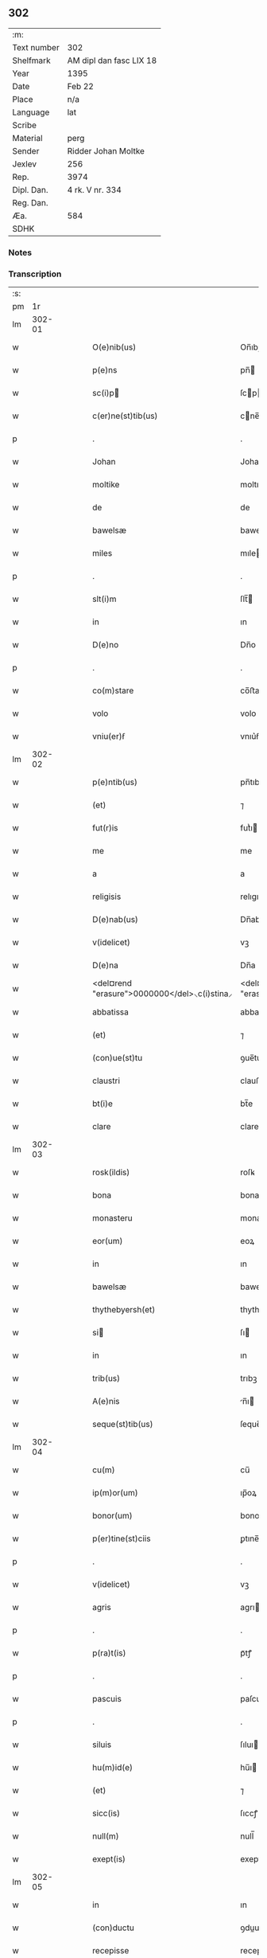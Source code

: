 ** 302
| :m:         |                         |
| Text number | 302                     |
| Shelfmark   | AM dipl dan fasc LIX 18 |
| Year        | 1395                    |
| Date        | Feb 22                  |
| Place       | n/a                     |
| Language    | lat                     |
| Scribe      |                         |
| Material    | perg                    |
| Sender      | Ridder Johan Moltke     |
| Jexlev      | 256                     |
| Rep.        | 3974                    |
| Dipl. Dan.  | 4 rk. V nr. 334         |
| Reg. Dan.   |                         |
| Æa.         | 584                     |
| SDHK        |                         |

*** Notes


*** Transcription
| :s: |        |   |   |   |   |                                                           |                                                          |   |   |   |                                 |     |   |   |   |               |
| pm  |     1r |   |   |   |   |                                                           |                                                          |   |   |   |                                 |     |   |   |   |               |
| lm  | 302-01 |   |   |   |   |                                                           |                                                          |   |   |   |                                 |     |   |   |   |               |
| w   |        |   |   |   |   | O(e)nib(us)                                               | On̅ıbꝫ                                                    |   |   |   |                                 | lat |   |   |   |        302-01 |
| w   |        |   |   |   |   | p(e)ns                                                    | pn̅                                                      |   |   |   |                                 | lat |   |   |   |        302-01 |
| w   |        |   |   |   |   | sc(i)p                                                   | ſcp                                                    |   |   |   |                                 | lat |   |   |   |        302-01 |
| w   |        |   |   |   |   | c(er)ne(st)tib(us)                                        | cne̅tıbꝫ                                                 |   |   |   |                                 | lat |   |   |   |        302-01 |
| p   |        |   |   |   |   | .                                                         | .                                                        |   |   |   |                                 | lat |   |   |   |        302-01 |
| w   |        |   |   |   |   | Johan                                                     | Joha                                                    |   |   |   |                                 | lat |   |   |   |        302-01 |
| w   |        |   |   |   |   | moltike                                                   | moltıke                                                  |   |   |   |                                 | lat |   |   |   |        302-01 |
| w   |        |   |   |   |   | de                                                        | de                                                       |   |   |   |                                 | lat |   |   |   |        302-01 |
| w   |        |   |   |   |   | bawelsæ                                                   | bawelſæ                                                  |   |   |   |                                 | lat |   |   |   |        302-01 |
| w   |        |   |   |   |   | miles                                                     | mıle                                                    |   |   |   |                                 | lat |   |   |   |        302-01 |
| p   |        |   |   |   |   | .                                                         | .                                                        |   |   |   |                                 | lat |   |   |   |        302-01 |
| w   |        |   |   |   |   | slt(i)m                                                   | ſlt̅                                                     |   |   |   |                                 | lat |   |   |   |        302-01 |
| w   |        |   |   |   |   | in                                                        | ın                                                       |   |   |   |                                 | lat |   |   |   |        302-01 |
| w   |        |   |   |   |   | D(e)no                                                    | Dn̅o                                                      |   |   |   |                                 | lat |   |   |   |        302-01 |
| p   |        |   |   |   |   | .                                                         | .                                                        |   |   |   |                                 | lat |   |   |   |        302-01 |
| w   |        |   |   |   |   | co(m)stare                                                | co̅ﬅare                                                   |   |   |   |                                 | lat |   |   |   |        302-01 |
| w   |        |   |   |   |   | volo                                                      | volo                                                     |   |   |   |                                 | lat |   |   |   |        302-01 |
| w   |        |   |   |   |   | vniu(er)ẜ                                                 | vnıu͛ẜ                                                    |   |   |   |                                 | lat |   |   |   |        302-01 |
| lm  | 302-02 |   |   |   |   |                                                           |                                                          |   |   |   |                                 |     |   |   |   |               |
| w   |        |   |   |   |   | p(e)ntib(us)                                              | pn̅tıbꝫ                                                   |   |   |   |                                 | lat |   |   |   |        302-02 |
| w   |        |   |   |   |   | (et)                                                      | ⁊                                                        |   |   |   |                                 | lat |   |   |   |        302-02 |
| w   |        |   |   |   |   | fut(r)is                                                  | futᷣı                                                    |   |   |   |                                 | lat |   |   |   |        302-02 |
| w   |        |   |   |   |   | me                                                        | me                                                       |   |   |   |                                 | lat |   |   |   |        302-02 |
| w   |        |   |   |   |   | a                                                         | a                                                        |   |   |   |                                 | lat |   |   |   |        302-02 |
| w   |        |   |   |   |   | religisis                                                 | relıgıſı                                                |   |   |   |                                 | lat |   |   |   |        302-02 |
| w   |        |   |   |   |   | D(e)nab(us)                                               | Dn̅abꝫ                                                    |   |   |   |                                 | lat |   |   |   |        302-02 |
| w   |        |   |   |   |   | v(idelicet)                                               | vꝫ                                                       |   |   |   |                                 | lat |   |   |   |        302-02 |
| w   |        |   |   |   |   | D(e)na                                                    | Dn̅a                                                      |   |   |   |                                 | lat |   |   |   |        302-02 |
| w   |        |   |   |   |   | <del¤rend "erasure">0000000</del>⸜c(i)stina⸝              | <del¤rend "erasure">0000000</del>⸜cﬅına⸝                |   |   |   |                                 | lat |   |   |   |        302-02 |
| w   |        |   |   |   |   | abbatissa                                                 | abbatıa                                                 |   |   |   |                                 | lat |   |   |   |        302-02 |
| w   |        |   |   |   |   | (et)                                                      | ⁊                                                        |   |   |   |                                 | lat |   |   |   |        302-02 |
| w   |        |   |   |   |   | (con)ue(st)tu                                             | ꝯue̅tu                                                    |   |   |   |                                 | lat |   |   |   |        302-02 |
| w   |        |   |   |   |   | claustri                                                  | clauﬅri                                                  |   |   |   |                                 | lat |   |   |   |        302-02 |
| w   |        |   |   |   |   | bt(i)e                                                    | bt̅e                                                      |   |   |   |                                 | lat |   |   |   |        302-02 |
| w   |        |   |   |   |   | clare                                                     | clare                                                    |   |   |   |                                 | lat |   |   |   |        302-02 |
| lm  | 302-03 |   |   |   |   |                                                           |                                                          |   |   |   |                                 |     |   |   |   |               |
| w   |        |   |   |   |   | rosk(ildis)                                               | roſꝃ                                                     |   |   |   |                                 | lat |   |   |   |        302-03 |
| w   |        |   |   |   |   | bona                                                      | bona                                                     |   |   |   |                                 | lat |   |   |   |        302-03 |
| w   |        |   |   |   |   | monasteru                                                 | monaﬅeru                                                 |   |   |   |                                 | lat |   |   |   |        302-03 |
| w   |        |   |   |   |   | eor(um)                                                   | eoꝝ                                                      |   |   |   |                                 | lat |   |   |   |        302-03 |
| w   |        |   |   |   |   | in                                                        | ın                                                       |   |   |   |                                 | lat |   |   |   |        302-03 |
| w   |        |   |   |   |   | bawelsæ                                                   | bawelſæ                                                  |   |   |   |                                 | lat |   |   |   |        302-03 |
| w   |        |   |   |   |   | thythebyersh(et)                                          | thythebyerſhꝫ                                            |   |   |   |                                 | lat |   |   |   |        302-03 |
| w   |        |   |   |   |   | si                                                       | ſı                                                      |   |   |   |                                 | lat |   |   |   |        302-03 |
| w   |        |   |   |   |   | in                                                        | ın                                                       |   |   |   |                                 | lat |   |   |   |        302-03 |
| w   |        |   |   |   |   | trib(us)                                                  | trıbꝫ                                                    |   |   |   |                                 | lat |   |   |   |        302-03 |
| w   |        |   |   |   |   | A(e)nis                                                   | n̅ı                                                     |   |   |   |                                 | lat |   |   |   |        302-03 |
| w   |        |   |   |   |   | seque(st)tib(us)                                          | ſeque̅tıbꝫ                                                |   |   |   |                                 | lat |   |   |   |        302-03 |
| lm  | 302-04 |   |   |   |   |                                                           |                                                          |   |   |   |                                 |     |   |   |   |               |
| w   |        |   |   |   |   | cu(m)                                                     | cu̅                                                       |   |   |   |                                 | lat |   |   |   |        302-04 |
| w   |        |   |   |   |   | ip(m)or(um)                                               | ıp̅oꝝ                                                     |   |   |   |                                 | lat |   |   |   |        302-04 |
| w   |        |   |   |   |   | bonor(um)                                                 | bonoꝝ                                                    |   |   |   |                                 | lat |   |   |   |        302-04 |
| w   |        |   |   |   |   | p(er)tine(st)ciis                                         | ꝑtıne̅cıı                                                |   |   |   |                                 | lat |   |   |   |        302-04 |
| p   |        |   |   |   |   | .                                                         | .                                                        |   |   |   |                                 | lat |   |   |   |        302-04 |
| w   |        |   |   |   |   | v(idelicet)                                               | vꝫ                                                       |   |   |   |                                 | lat |   |   |   |        302-04 |
| w   |        |   |   |   |   | agris                                                     | agrı                                                    |   |   |   |                                 | lat |   |   |   |        302-04 |
| p   |        |   |   |   |   | .                                                         | .                                                        |   |   |   |                                 | lat |   |   |   |        302-04 |
| w   |        |   |   |   |   | p(ra)t(is)                                                | pᷓtꝭ                                                      |   |   |   |                                 | lat |   |   |   |        302-04 |
| p   |        |   |   |   |   | .                                                         | .                                                        |   |   |   |                                 | lat |   |   |   |        302-04 |
| w   |        |   |   |   |   | pascuis                                                   | paſcuı                                                  |   |   |   |                                 | lat |   |   |   |        302-04 |
| p   |        |   |   |   |   | .                                                         | .                                                        |   |   |   |                                 | lat |   |   |   |        302-04 |
| w   |        |   |   |   |   | siluis                                                    | ſıluı                                                   |   |   |   |                                 | lat |   |   |   |        302-04 |
| w   |        |   |   |   |   | hu(m)id(e)                                                | hu̅ı                                                     |   |   |   |                                 | lat |   |   |   |        302-04 |
| w   |        |   |   |   |   | (et)                                                      | ⁊                                                        |   |   |   |                                 | lat |   |   |   |        302-04 |
| w   |        |   |   |   |   | sicc(is)                                                  | ſıccꝭ                                                    |   |   |   |                                 | lat |   |   |   |        302-04 |
| w   |        |   |   |   |   | null(m)                                                   | null̅                                                     |   |   |   |                                 | lat |   |   |   |        302-04 |
| w   |        |   |   |   |   | exept(is)                                                 | exeptꝭ                                                   |   |   |   |                                 | lat |   |   |   |        302-04 |
| lm  | 302-05 |   |   |   |   |                                                           |                                                          |   |   |   |                                 |     |   |   |   |               |
| w   |        |   |   |   |   | in                                                        | ın                                                       |   |   |   |                                 | lat |   |   |   |        302-05 |
| w   |        |   |   |   |   | (con)ductu                                                | ꝯduu                                                    |   |   |   |                                 | lat |   |   |   |        302-05 |
| w   |        |   |   |   |   | recepisse                                                 | recepıe                                                 |   |   |   |                                 | lat |   |   |   |        302-05 |
| p   |        |   |   |   |   | .                                                         | .                                                        |   |   |   |                                 | lat |   |   |   |        302-05 |
| w   |        |   |   |   |   | sb(m)                                                     | ſb̅                                                       |   |   |   |                                 | lat |   |   |   |        302-05 |
| w   |        |   |   |   |   | tali                                                      | tali                                                     |   |   |   |                                 | lat |   |   |   |        302-05 |
| w   |        |   |   |   |   | (con)dic(i)oe                                             | ꝯdıc̅oe                                                   |   |   |   |                                 | lat |   |   |   |        302-05 |
| w   |        |   |   |   |   | &quslstrok;                                               | &quslstrok;                                              |   |   |   |                                 | lat |   |   |   |        302-05 |
| w   |        |   |   |   |   | ip(m)is                                                   | ıp̅ı                                                     |   |   |   |                                 | lat |   |   |   |        302-05 |
| w   |        |   |   |   |   | v(e)l                                                     | vl̅                                                       |   |   |   |                                 | lat |   |   |   |        302-05 |
| w   |        |   |   |   |   | monasterio                                                | monaﬅerio                                                |   |   |   |                                 | lat |   |   |   |        302-05 |
| w   |        |   |   |   |   | eor(um)                                                   | eoꝝ                                                      |   |   |   |                                 | lat |   |   |   |        302-05 |
| w   |        |   |   |   |   | duas                                                      | dua                                                     |   |   |   |                                 | lat |   |   |   |        302-05 |
| w   |        |   |   |   |   | lestas                                                    | leﬅa                                                    |   |   |   |                                 | lat |   |   |   |        302-05 |
| w   |        |   |   |   |   | a(n)none                                                  | a̅none                                                    |   |   |   |                                 | lat |   |   |   |        302-05 |
| w   |        |   |   |   |   | v(idelicet)                                               | vꝫ                                                       |   |   |   |                                 | lat |   |   |   |        302-05 |
| p   |        |   |   |   |   | .                                                         | .                                                        |   |   |   |                                 | lat |   |   |   |        302-05 |
| w   |        |   |   |   |   | .                                                         | .                                                        |   |   |   |                                 | lat |   |   |   |        302-05 |
| p   |        |   |   |   |   | .                                                         | .                                                        |   |   |   |                                 | lat |   |   |   |        302-05 |
| lm  | 302-06 |   |   |   |   |                                                           |                                                          |   |   |   |                                 |     |   |   |   |               |
| w   |        |   |   |   |   | vna(m)                                                    | vna̅                                                      |   |   |   |                                 | lat |   |   |   |        302-06 |
| w   |        |   |   |   |   | lestam                                                    | leﬅa                                                    |   |   |   |                                 | lat |   |   |   |        302-06 |
| w   |        |   |   |   |   | siliginis                                                 | ſılıgını                                                |   |   |   |                                 | lat |   |   |   |        302-06 |
| w   |        |   |   |   |   | (et)                                                      | ⁊                                                        |   |   |   |                                 | lat |   |   |   |        302-06 |
| w   |        |   |   |   |   | vna(m)                                                    | vna̅                                                      |   |   |   |                                 | lat |   |   |   |        302-06 |
| w   |        |   |   |   |   | lesta(m)                                                  | leﬅa̅                                                     |   |   |   |                                 | lat |   |   |   |        302-06 |
| w   |        |   |   |   |   | ordei                                                     | ordei                                                    |   |   |   |                                 | lat |   |   |   |        302-06 |
| w   |        |   |   |   |   | in                                                        | ın                                                       |   |   |   |                                 | lat |   |   |   |        302-06 |
| w   |        |   |   |   |   | quolib(us)                                                | quolıbꝫ                                                  |   |   |   |                                 | lat |   |   |   |        302-06 |
| w   |        |   |   |   |   | istor(um)                                                 | ıﬅoꝝ                                                     |   |   |   |                                 | lat |   |   |   |        302-06 |
| w   |        |   |   |   |   | t(i)u(m)                                                  | tu̅                                                      |   |   |   |                                 | lat |   |   |   |        302-06 |
| w   |        |   |   |   |   | a(n)nor(um)                                               | a̅noꝝ                                                     |   |   |   |                                 | lat |   |   |   |        302-06 |
| w   |        |   |   |   |   | inf(ra)                                                   | ınfᷓ                                                      |   |   |   |                                 | lat |   |   |   |        302-06 |
| w   |        |   |   |   |   | purificac(i)oem                                           | purıfıcac̅oe                                             |   |   |   |                                 | lat |   |   |   |        302-06 |
| lm  | 302-07 |   |   |   |   |                                                           |                                                          |   |   |   |                                 |     |   |   |   |               |
| w   |        |   |   |   |   | bt(i)e                                                    | bt̅e                                                      |   |   |   |                                 | lat |   |   |   |        302-07 |
| w   |        |   |   |   |   | marie                                                     | marıe                                                    |   |   |   |                                 | lat |   |   |   |        302-07 |
| w   |        |   |   |   |   | v(i)ginis                                                 | vgını                                                  |   |   |   |                                 | lat |   |   |   |        302-07 |
| w   |        |   |   |   |   | ⸌rosk(ildis)⸍                                             | ⸌roſꝃ⸍                                                   |   |   |   |                                 | lat |   |   |   |        302-07 |
| w   |        |   |   |   |   | expedite                                                  | expedıte                                                 |   |   |   |                                 | lat |   |   |   |        302-07 |
| w   |        |   |   |   |   | erogabo                                                   | erogabo                                                  |   |   |   |                                 | lat |   |   |   |        302-07 |
| p   |        |   |   |   |   | .                                                         | .                                                        |   |   |   |                                 | lat |   |   |   |        302-07 |
| w   |        |   |   |   |   | p(ro)uiso                                                 | ꝓuiſo                                                    |   |   |   |                                 | lat |   |   |   |        302-07 |
| w   |        |   |   |   |   | e                                                        | e                                                       |   |   |   |                                 | lat |   |   |   |        302-07 |
| w   |        |   |   |   |   | &quslstrok;                                               | &quslstrok;                                              |   |   |   |                                 | lat |   |   |   |        302-07 |
| w   |        |   |   |   |   | familias                                                  | famılıa                                                 |   |   |   |                                 | lat |   |   |   |        302-07 |
| w   |        |   |   |   |   | ip(m)or(um)                                               | ıp̅oꝝ                                                     |   |   |   |                                 | lat |   |   |   |        302-07 |
| w   |        |   |   |   |   | in                                                        | ın                                                       |   |   |   |                                 | lat |   |   |   |        302-07 |
| w   |        |   |   |   |   | d(i)c(t)is                                                | dc̅ı                                                     |   |   |   |                                 | lat |   |   |   |        302-07 |
| w   |        |   |   |   |   | bonis                                                     | bonı                                                    |   |   |   |                                 | lat |   |   |   |        302-07 |
| lm  | 302-08 |   |   |   |   |                                                           |                                                          |   |   |   |                                 |     |   |   |   |               |
| w   |        |   |   |   |   | existe(st)tes                                             | exıﬅe̅te                                                 |   |   |   |                                 | lat |   |   |   |        302-08 |
| w   |        |   |   |   |   | no(m)                                                     | no̅                                                       |   |   |   |                                 | lat |   |   |   |        302-08 |
| w   |        |   |   |   |   | jndebite                                                  | ȷndebıte                                                 |   |   |   |                                 | lat |   |   |   |        302-08 |
| w   |        |   |   |   |   | detaliare                                                 | detalıare                                                |   |   |   |                                 | lat |   |   |   |        302-08 |
| w   |        |   |   |   |   | facia(m)                                                  | facıa̅                                                    |   |   |   |                                 | lat |   |   |   |        302-08 |
| w   |        |   |   |   |   | v(e)l                                                     | vl̅                                                       |   |   |   |                                 | lat |   |   |   |        302-08 |
| w   |        |   |   |   |   | de                                                        | de                                                       |   |   |   |                                 | lat |   |   |   |        302-08 |
| w   |        |   |   |   |   | residenciis                                               | reſıdencıı                                              |   |   |   |                                 | lat |   |   |   |        302-08 |
| w   |        |   |   |   |   | suis                                                      | ſuı                                                     |   |   |   |                                 | lat |   |   |   |        302-08 |
| w   |        |   |   |   |   | ip(m)os                                                   | ıp̅o                                                     |   |   |   |                                 | lat |   |   |   |        302-08 |
| w   |        |   |   |   |   | tra(m)sferre                                              | tra̅ſferre                                                |   |   |   |                                 | lat |   |   |   |        302-08 |
| w   |        |   |   |   |   | fa¦ciam                                                   | fa¦cıa                                                  |   |   |   |                                 | lat |   |   |   | 302-08—302-09 |
| w   |        |   |   |   |   | s(et)                                                     | ſꝫ                                                       |   |   |   |                                 | lat |   |   |   |        302-09 |
| w   |        |   |   |   |   | in                                                        | ın                                                       |   |   |   |                                 | lat |   |   |   |        302-09 |
| w   |        |   |   |   |   | bono                                                      | bono                                                     |   |   |   |                                 | lat |   |   |   |        302-09 |
| w   |        |   |   |   |   | modo                                                      | modo                                                     |   |   |   |                                 | lat |   |   |   |        302-09 |
| w   |        |   |   |   |   | p(ro)ut                                                   | ꝓut                                                      |   |   |   |                                 | lat |   |   |   |        302-09 |
| w   |        |   |   |   |   | dc(i)a                                                    | dc̅a                                                      |   |   |   |                                 | lat |   |   |   |        302-09 |
| w   |        |   |   |   |   | bo(ra)                                                    | boᷓ                                                       |   |   |   |                                 | lat |   |   |   |        302-09 |
| w   |        |   |   |   |   | recepi                                                    | recepi                                                   |   |   |   |                                 | lat |   |   |   |        302-09 |
| p   |        |   |   |   |   | /                                                         | /                                                        |   |   |   |                                 | lat |   |   |   |        302-09 |
| w   |        |   |   |   |   | teneo                                                     | teneo                                                    |   |   |   |                                 | lat |   |   |   |        302-09 |
| w   |        |   |   |   |   | (et)                                                      | ⁊                                                        |   |   |   |                                 | lat |   |   |   |        302-09 |
| w   |        |   |   |   |   | ad                                                        | ad                                                       |   |   |   |                                 | lat |   |   |   |        302-09 |
| w   |        |   |   |   |   | man(us)                                                   | man᷒                                                      |   |   |   |                                 | lat |   |   |   |        302-09 |
| w   |        |   |   |   |   | ip(m)ar(um)                                               | ıp̅aꝝ                                                     |   |   |   |                                 | lat |   |   |   |        302-09 |
| w   |        |   |   |   |   | ist(is)                                                   | ıﬅꝭ                                                      |   |   |   |                                 | lat |   |   |   |        302-09 |
| w   |        |   |   |   |   | t(i)b(us)                                                 | tbꝫ                                                     |   |   |   |                                 | lat |   |   |   |        302-09 |
| w   |        |   |   |   |   | a(m)nis                                                   | a̅nı                                                     |   |   |   |                                 | lat |   |   |   |        302-09 |
| lm  | 302-10 |   |   |   |   |                                                           |                                                          |   |   |   |                                 |     |   |   |   |               |
| w   |        |   |   |   |   | elapẜ                                                     | elapẜ                                                    |   |   |   |                                 | lat |   |   |   |        302-10 |
| w   |        |   |   |   |   | libere                                                    | lıbere                                                   |   |   |   |                                 | lat |   |   |   |        302-10 |
| w   |        |   |   |   |   | redeant                                                   | redeant                                                  |   |   |   |                                 | lat |   |   |   |        302-10 |
| w   |        |   |   |   |   | indestructa                                               | ındeﬅrua                                                |   |   |   |                                 | lat |   |   |   |        302-10 |
| w   |        |   |   |   |   | reclamac(i)oe                                             | reclamac̅oe                                               |   |   |   |                                 | lat |   |   |   |        302-10 |
| w   |        |   |   |   |   | postposita                                                | poﬅpoſıta                                                |   |   |   |                                 | lat |   |   |   |        302-10 |
| w   |        |   |   |   |   | vniu(er)sa                                                | vnıu͛ſa                                                   |   |   |   |                                 | lat |   |   |   |        302-10 |
| p   |        |   |   |   |   | /                                                         | /                                                        |   |   |   |                                 | lat |   |   |   |        302-10 |
| w   |        |   |   |   |   | quoq(ue)                                                 | quoqꝫ                                                   |   |   |   |                                 | lat |   |   |   |        302-10 |
| w   |        |   |   |   |   | v(o)                                                      | vͦ                                                        |   |   |   |                                 | lat |   |   |   |        302-10 |
| w   |        |   |   |   |   | istor(um)                                                 | ıﬅoꝝ                                                     |   |   |   |                                 | lat |   |   |   |        302-10 |
| lm  | 302-11 |   |   |   |   |                                                           |                                                          |   |   |   |                                 |     |   |   |   |               |
| w   |        |   |   |   |   | t(i)u(m)                                                  | tu̅                                                      |   |   |   |                                 | lat |   |   |   |        302-11 |
| w   |        |   |   |   |   | a(n)nor(um)                                               | a̅noꝝ                                                     |   |   |   |                                 | lat |   |   |   |        302-11 |
| w   |        |   |   |   |   | pe(st)sione(st)                                           | pe̅ſıone̅                                                  |   |   |   |                                 | lat |   |   |   |        302-11 |
| w   |        |   |   |   |   | p(m)dcam                                                  | p̅dca                                                    |   |   |   |                                 | lat |   |   |   |        302-11 |
| w   |        |   |   |   |   | inf(ra)                                                   | ınfᷓ                                                      |   |   |   |                                 | lat |   |   |   |        302-11 |
| w   |        |   |   |   |   | purificac(i)oem                                           | purıfıcac̅oe                                             |   |   |   |                                 | lat |   |   |   |        302-11 |
| w   |        |   |   |   |   | no(m)                                                     | no̅                                                       |   |   |   |                                 | lat |   |   |   |        302-11 |
| w   |        |   |   |   |   | soluero                                                   | ſoluero                                                  |   |   |   |                                 | lat |   |   |   |        302-11 |
| p   |        |   |   |   |   | /                                                         | /                                                        |   |   |   |                                 | lat |   |   |   |        302-11 |
| w   |        |   |   |   |   | statim                                                    | ﬅatı                                                    |   |   |   |                                 | lat |   |   |   |        302-11 |
| w   |        |   |   |   |   | bo(ra)                                                    | boᷓ                                                       |   |   |   |                                 | lat |   |   |   |        302-11 |
| w   |        |   |   |   |   | ip(m)ar(um)                                               | ıp̅aꝝ                                                     |   |   |   |                                 | lat |   |   |   |        302-11 |
| w   |        |   |   |   |   | p(m)dc(i)a                                                | p̅dc̅a                                                     |   |   |   |                                 | lat |   |   |   |        302-11 |
| lm  | 302-12 |   |   |   |   |                                                           |                                                          |   |   |   |                                 |     |   |   |   |               |
| w   |        |   |   |   |   | vna                                                       | vna                                                      |   |   |   |                                 | lat |   |   |   |        302-12 |
| w   |        |   |   |   |   | cu(m)                                                     | cu̅                                                       |   |   |   |                                 | lat |   |   |   |        302-12 |
| w   |        |   |   |   |   | pe(st)sione                                               | pe̅ſıone                                                  |   |   |   |                                 | lat |   |   |   |        302-12 |
| w   |        |   |   |   |   | restanti                                                  | reﬅanti                                                  |   |   |   |                                 | lat |   |   |   |        302-12 |
| w   |        |   |   |   |   | ip(m)is                                                   | ıp̅ı                                                     |   |   |   |                                 | lat |   |   |   |        302-12 |
| w   |        |   |   |   |   | (et)                                                      | ⁊                                                        |   |   |   |                                 | lat |   |   |   |        302-12 |
| w   |        |   |   |   |   | monast(er)io                                              | monaﬅıo                                                 |   |   |   |                                 | lat |   |   |   |        302-12 |
| w   |        |   |   |   |   | eor(um)                                                   | eoꝝ                                                      |   |   |   |                                 | lat |   |   |   |        302-12 |
| w   |        |   |   |   |   | ⸠c⸡red⸠a⸡e⸠n⸡a(m)t                                        | ⸠c⸡red⸠a⸡e⸠n⸡a̅t                                          |   |   |   |                                 | lat |   |   |   |        302-12 |
| w   |        |   |   |   |   | s(e)n                                                     | ſn̅                                                       |   |   |   |                                 | lat |   |   |   |        302-12 |
| w   |        |   |   |   |   | inpedime(st)to                                            | ınpedıme̅to                                               |   |   |   |                                 | lat |   |   |   |        302-12 |
| w   |        |   |   |   |   | q(o)cu(m)q(ue)                                            | qͦcu̅qꝫ                                                    |   |   |   |                                 | lat |   |   |   |        302-12 |
| lm  | 302-13 |   |   |   |   |                                                           |                                                          |   |   |   |                                 |     |   |   |   |               |
| w   |        |   |   |   |   | In                                                        | In                                                       |   |   |   |                                 | lat |   |   |   |        302-13 |
| w   |        |   |   |   |   | cui(us)                                                   | cuı᷒                                                      |   |   |   |                                 | lat |   |   |   |        302-13 |
| w   |        |   |   |   |   | rei                                                       | rei                                                      |   |   |   |                                 | lat |   |   |   |        302-13 |
| w   |        |   |   |   |   | testimoniu(m)                                             | teﬅımonıu̅                                                |   |   |   |                                 | lat |   |   |   |        302-13 |
| w   |        |   |   |   |   | sigillu(m)                                                | ſıgıllu̅                                                  |   |   |   |                                 | lat |   |   |   |        302-13 |
| w   |        |   |   |   |   | meu(m)                                                    | meu̅                                                      |   |   |   |                                 | lat |   |   |   |        302-13 |
| w   |        |   |   |   |   | vna                                                       | vna                                                      |   |   |   |                                 | lat |   |   |   |        302-13 |
| w   |        |   |   |   |   | cu(m)                                                     | cu̅                                                       |   |   |   |                                 | lat |   |   |   |        302-13 |
| w   |        |   |   |   |   | sigill(m)                                                 | ſıgıll̅                                                   |   |   |   |                                 | lat |   |   |   |        302-13 |
| w   |        |   |   |   |   | viror(um)                                                 | vıroꝝ                                                    |   |   |   |                                 | lat |   |   |   |        302-13 |
| w   |        |   |   |   |   | nobiliu(m)                                                | nobılıu̅                                                  |   |   |   |                                 | lat |   |   |   |        302-13 |
| w   |        |   |   |   |   | v(idelicet)                                               | vꝫ                                                       |   |   |   |                                 | lat |   |   |   |        302-13 |
| w   |        |   |   |   |   | efrardi                                                   | efrardi                                                  |   |   |   |                                 | lat |   |   |   |        302-13 |
| w   |        |   |   |   |   | !molti¦tike¡                                              | !molti¦tıke¡                                             |   |   |   |                                 | lat |   |   |   | 302-13—302-14 |
| w   |        |   |   |   |   | de                                                        | de                                                       |   |   |   |                                 | lat |   |   |   |        302-14 |
| w   |        |   |   |   |   | heyneth                                                   | heyneth                                                  |   |   |   |                                 | lat |   |   |   |        302-14 |
| w   |        |   |   |   |   | (et)                                                      | ⁊                                                        |   |   |   |                                 | lat |   |   |   |        302-14 |
| w   |        |   |   |   |   | Ioha(m)is                                                 | Ioha̅ı                                                   |   |   |   |                                 | lat |   |   |   |        302-14 |
| w   |        |   |   |   |   | g<del¤hand "scribe"¤rend "subpunction">o</del>⸌i⸍rstinghe | g<del¤hand "scribe"¤rend "subpunction">o</del>⸌ı⸍rﬅınghe |   |   |   |                                 | lat |   |   |   |        302-14 |
| w   |        |   |   |   |   | p(e)ntib(us)                                              | pn̅tıbꝫ                                                   |   |   |   |                                 | lat |   |   |   |        302-14 |
| w   |        |   |   |   |   | appe(st)su(m)                                             | ae̅ſu̅                                                    |   |   |   |                                 | lat |   |   |   |        302-14 |
| p   |        |   |   |   |   | .                                                         | .                                                        |   |   |   |                                 | lat |   |   |   |        302-14 |
| w   |        |   |   |   |   | Datu(m)                                                   | Datu̅                                                     |   |   |   |                                 | lat |   |   |   |        302-14 |
| w   |        |   |   |   |   | a(n)no                                                    | a̅no                                                      |   |   |   |                                 | lat |   |   |   |        302-14 |
| w   |        |   |   |   |   | d(omi)ni                                                  | dn̅ı                                                      |   |   |   |                                 | lat |   |   |   |        302-14 |
| w   |        |   |   |   |   | M(o)                                                      | Mͦ                                                        |   |   |   |                                 | lat |   |   |   |        302-14 |
| w   |        |   |   |   |   | ccc(o)                                                    | cccͦ                                                      |   |   |   |                                 | lat |   |   |   |        302-14 |
| w   |        |   |   |   |   | x(o)                                                      | xͦ                                                        |   |   |   |                                 | lat |   |   |   |        302-14 |
| w   |        |   |   |   |   | q(i)nto                                                   | qnto                                                    |   |   |   |                                 | lat |   |   |   |        302-14 |
| w   |        |   |   |   |   | <add¤hand "scribe-2"¤place "margin-right">corige          | <add¤hand "scribe-2"¤place "margin-right">corige         |   |   |   |                                 | lat |   |   |   |        302-14 |
| w   |        |   |   |   |   | xc(o).q(i)nto.</add>                                      | xcͦ.qnto.</add>                                          |   |   |   |                                 | lat |   |   |   |        302-14 |
| lm  | 302-15 |   |   |   |   |                                                           |                                                          |   |   |   |                                 |     |   |   |   |               |
| w   |        |   |   |   |   | ip(m)o                                                    | ıp̅o                                                      |   |   |   |                                 | lat |   |   |   |        302-15 |
| w   |        |   |   |   |   | die                                                       | dıe                                                      |   |   |   |                                 | lat |   |   |   |        302-15 |
| w   |        |   |   |   |   | bt(i)i                                                    | bt̅ı                                                      |   |   |   |                                 | lat |   |   |   |        302-15 |
| w   |        |   |   |   |   | pet(i)                                                    | pet                                                     |   |   |   |                                 | lat |   |   |   |        302-15 |
| w   |        |   |   |   |   | ad                                                        | ad                                                       |   |   |   |                                 | lat |   |   |   |        302-15 |
| w   |        |   |   |   |   | cathedram                                                 | cathedra                                                |   |   |   |                                 | lat |   |   |   |        302-15 |
| lm  | 302-16 |   |   |   |   |                                                           |                                                          |   |   |   |                                 |     |   |   |   |               |
| w   |        |   |   |   |   |                                                           |                                                          |   |   |   | edition   DD 4/5 no. 334 (1395) | lat |   |   |   |        302-16 |
| :e: |        |   |   |   |   |                                                           |                                                          |   |   |   |                                 |     |   |   |   |               |
